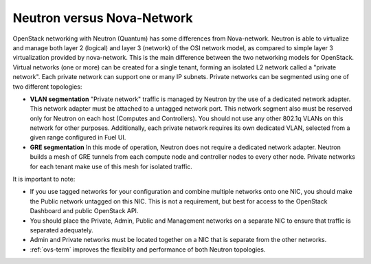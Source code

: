 Neutron versus Nova-Network
---------------------------

OpenStack networking with Neutron (Quantum) has some differences from
Nova-network. Neutron is able to virtualize and manage both layer 2 (logical)
and layer 3 (network) of the OSI network model, as compared to simple layer 3
virtualization provided by nova-network. This is the main difference between
the two networking models for OpenStack. Virtual networks (one or more) can be
created for a single tenant, forming an isolated L2 network called a
"private network". Each private network can support one or many IP subnets.
Private networks can be segmented using one of two different topologies:

* **VLAN segmentation** "Private network" traffic is managed by
  Neutron by the use of a dedicated network adapter. This network adapter must be
  attached to a untagged network port. This network segment also must be
  reserved only for Neutron on each host (Computes and Controllers). You should
  not use any other 802.1q VLANs on this network for other purposes.
  Additionally, each private network requires its own dedicated VLAN, selected
  from a given range configured in Fuel UI.
* **GRE segmentation** In this mode of operation, Neutron does not
  require a dedicated network adapter. Neutron builds a mesh of GRE tunnels from
  each compute node and controller nodes to every other node. Private networks
  for each tenant make use of this mesh for isolated traffic.

It is important to note:

* If you use tagged networks for your configuration
  and combine multiple networks onto one NIC,
  you should make the Public network untagged on this NIC.
  This is not a requirement, but best for access to the OpenStack Dashboard
  and public OpenStack API.
* You should place the Private, Admin, Public and Management networks on a
  separate NIC to ensure that traffic is separated adequately.
* Admin and Private networks must be located together
  on a NIC that is separate from the other networks.
* :ref:`ovs-term` improves the flexiblity and performance
  of both Neutron topologies.
